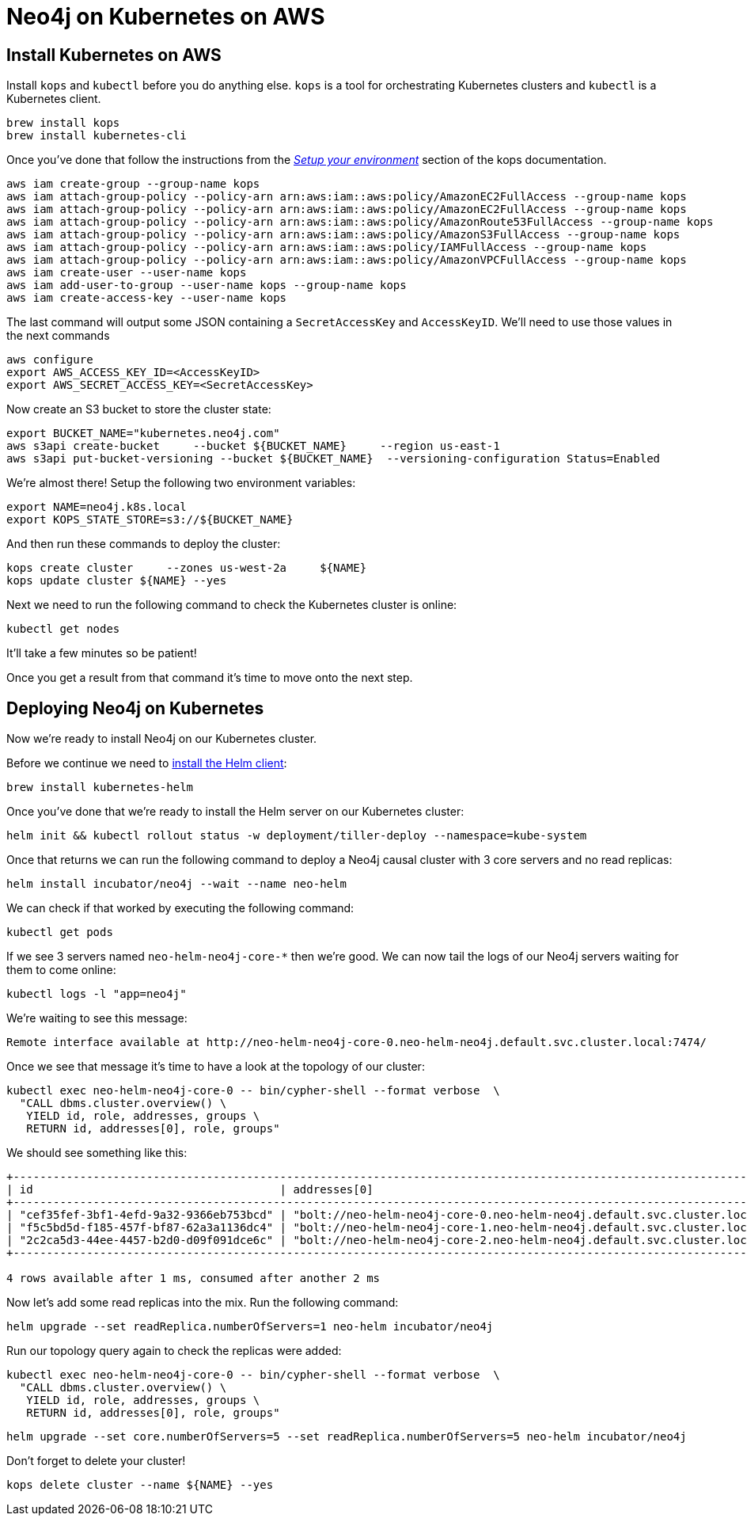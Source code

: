 = Neo4j on Kubernetes on AWS

== Install Kubernetes on AWS

Install `kops` and `kubectl` before you do anything else.
`kops` is a tool for orchestrating Kubernetes clusters and `kubectl` is a Kubernetes client.

```
brew install kops
brew install kubernetes-cli
```

Once you've done that follow the instructions from the https://github.com/kubernetes/kops/blob/master/docs/aws.md#setup-your-environment[_Setup your environment_^] section of the kops documentation.

```
aws iam create-group --group-name kops
aws iam attach-group-policy --policy-arn arn:aws:iam::aws:policy/AmazonEC2FullAccess --group-name kops
aws iam attach-group-policy --policy-arn arn:aws:iam::aws:policy/AmazonEC2FullAccess --group-name kops
aws iam attach-group-policy --policy-arn arn:aws:iam::aws:policy/AmazonRoute53FullAccess --group-name kops
aws iam attach-group-policy --policy-arn arn:aws:iam::aws:policy/AmazonS3FullAccess --group-name kops
aws iam attach-group-policy --policy-arn arn:aws:iam::aws:policy/IAMFullAccess --group-name kops
aws iam attach-group-policy --policy-arn arn:aws:iam::aws:policy/AmazonVPCFullAccess --group-name kops
aws iam create-user --user-name kops
aws iam add-user-to-group --user-name kops --group-name kops
aws iam create-access-key --user-name kops
```

The last command will output some JSON containing a `SecretAccessKey` and `AccessKeyID`.
We'll need to use those values in the next commands

```
aws configure
export AWS_ACCESS_KEY_ID=<AccessKeyID>
export AWS_SECRET_ACCESS_KEY=<SecretAccessKey>
```

Now create an S3 bucket to store the cluster state:

```
export BUCKET_NAME="kubernetes.neo4j.com"
aws s3api create-bucket     --bucket ${BUCKET_NAME}     --region us-east-1
aws s3api put-bucket-versioning --bucket ${BUCKET_NAME}  --versioning-configuration Status=Enabled
```

We're almost there!
Setup the following two environment variables:

```
export NAME=neo4j.k8s.local
export KOPS_STATE_STORE=s3://${BUCKET_NAME}
```

And then run these commands to deploy the cluster:

```
kops create cluster     --zones us-west-2a     ${NAME}
kops update cluster ${NAME} --yes
```

Next we need to run the following command to check the Kubernetes cluster is online:

```
kubectl get nodes
```

It'll take a few minutes so be patient!

Once you get a result from that command it's time to move onto the next step.

== Deploying Neo4j on Kubernetes

Now we're ready to install Neo4j on our Kubernetes cluster.

Before we continue we need to https://docs.helm.sh/using_helm/#installing-helm[install the Helm client^]:

```
brew install kubernetes-helm
```

Once you've done that we're ready to install the Helm server on our Kubernetes cluster:

```
helm init && kubectl rollout status -w deployment/tiller-deploy --namespace=kube-system
```

Once that returns we can run the following command to deploy a Neo4j causal cluster with 3 core servers and no read replicas:

```
helm install incubator/neo4j --wait --name neo-helm
```

We can check if that worked by executing the following command:

```
kubectl get pods
```

If we see 3 servers named `neo-helm-neo4j-core-*` then we're good.
We can now tail the logs of our Neo4j servers waiting for them to come online:

```
kubectl logs -l "app=neo4j"
```

We're waiting to see this message:

```
Remote interface available at http://neo-helm-neo4j-core-0.neo-helm-neo4j.default.svc.cluster.local:7474/
```

Once we see that message it's time to have a look at the topology of our cluster:

```
kubectl exec neo-helm-neo4j-core-0 -- bin/cypher-shell --format verbose  \
  "CALL dbms.cluster.overview() \
   YIELD id, role, addresses, groups \
   RETURN id, addresses[0], role, groups"
```

We should see something like this:

```
+---------------------------------------------------------------------------------------------------------------------------------------------------+
| id                                     | addresses[0]                                                                 | role           | groups   |
+---------------------------------------------------------------------------------------------------------------------------------------------------+
| "cef35fef-3bf1-4efd-9a32-9366eb753bcd" | "bolt://neo-helm-neo4j-core-0.neo-helm-neo4j.default.svc.cluster.local:7687" | "LEADER"       | ["oltp"] |
| "f5c5bd5d-f185-457f-bf87-62a3a1136dc4" | "bolt://neo-helm-neo4j-core-1.neo-helm-neo4j.default.svc.cluster.local:7687" | "FOLLOWER"     | ["oltp"] |
| "2c2ca5d3-44ee-4457-b2d0-d09f091dce6c" | "bolt://neo-helm-neo4j-core-2.neo-helm-neo4j.default.svc.cluster.local:7687" | "FOLLOWER"     | ["oltp"] |
+---------------------------------------------------------------------------------------------------------------------------------------------------+

4 rows available after 1 ms, consumed after another 2 ms
```

Now let's add some read replicas into the mix.
Run the following command:

```
helm upgrade --set readReplica.numberOfServers=1 neo-helm incubator/neo4j
```

Run our topology query again to check the replicas were added:

```
kubectl exec neo-helm-neo4j-core-0 -- bin/cypher-shell --format verbose  \
  "CALL dbms.cluster.overview() \
   YIELD id, role, addresses, groups \
   RETURN id, addresses[0], role, groups"
```

```
helm upgrade --set core.numberOfServers=5 --set readReplica.numberOfServers=5 neo-helm incubator/neo4j
```

Don't forget to delete your cluster!

```
kops delete cluster --name ${NAME} --yes
```
